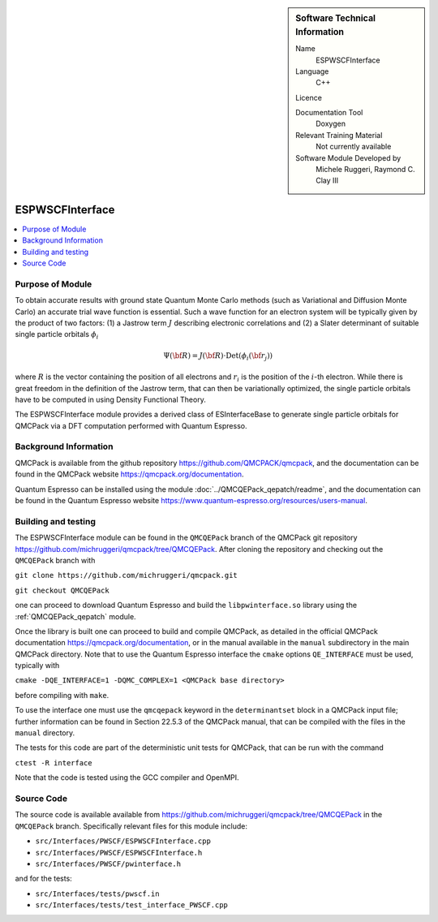 ..  sidebar:: Software Technical Information

  Name
    ESPWSCFInterface

  Language
    C++

  Licence

  Documentation Tool
    Doxygen

  Relevant Training Material
    Not currently available

  Software Module Developed by
    Michele Ruggeri, Raymond C. Clay III

.. _ESPWSCFInterface:

################
ESPWSCFInterface
################

..  contents:: :local:

Purpose of Module
_________________

To obtain accurate results with ground state Quantum Monte Carlo methods (such as Variational and Diffusion Monte Carlo) an accurate trial wave function is essential.
Such a wave function for an electron system will be typically given by the product of two factors: (1) a Jastrow term :math:`J`  describing electronic correlations and (2) a Slater determinant of suitable single particle orbitals :math:`\phi_i`

.. math::

  \Psi({\bf R}) = J({\bf R}) \cdot \text{Det}(\phi_i({\bf r}_j))

where :math:`R` is the vector containing the position of all electrons and :math:`r_i` is the position of the :math:`i`-th electron.
While there is great freedom in the definition of the Jastrow term, that can then be variationally optimized, the single particle orbitals have to be computed in using Density Functional Theory.

The ESPWSCFInterface module provides a derived class of ESInterfaceBase to generate single particle orbitals for QMCPack via a DFT computation performed with Quantum Espresso.

Background Information
______________________

QMCPack is available from the github repository `<https://github.com/QMCPACK/qmcpack>`_,
and the documentation can be found in the QMCPack website `<https://qmcpack.org/documentation>`_.

Quantum Espresso can be installed using the module :doc:`../QMCQEPack_qepatch/readme`, and the documentation
can be found in the Quantum Espresso website `<https://www.quantum-espresso.org/resources/users-manual>`_.

Building and testing
____________________

The ESPWSCFInterface module can be found in the ``QMCQEPack`` branch of the QMCPack git repository 
`<https://github.com/michruggeri/qmcpack/tree/QMCQEPack>`_.
After cloning the repository and checking out the ``QMCQEPack`` branch with

``git clone https://github.com/michruggeri/qmcpack.git``

``git checkout QMCQEPack``

one can proceed to download Quantum Espresso and build the ``libpwinterface.so`` library
using the :ref:`QMCQEPack_qepatch` module.

Once the library is built one can proceed to build and compile  QMCPack, as
detailed in the official QMCPack documentation `<https://qmcpack.org/documentation>`_, or in the manual available
in the ``manual`` subdirectory in the main QMCPack directory. Note that to use the Quantum Espresso interface the 
``cmake`` options ``QE_INTERFACE`` must be used, typically with

``cmake -DQE_INTERFACE=1 -DQMC_COMPLEX=1 <QMCPack base directory>``

before compiling with ``make``.

To use the interface one must use the ``qmcqepack`` keyword in the ``determinantset`` block in a QMCPack input file; further information can be found in Section 22.5.3 of the QMCPack manual, that can be compiled with the files in the ``manual`` directory.

The tests for this code are part of the deterministic unit tests for QMCPack, that can be run with the command

``ctest -R interface``

Note that the code is tested using the GCC compiler and OpenMPI.

Source Code
___________

The source code is available available from `<https://github.com/michruggeri/qmcpack/tree/QMCQEPack>`_ in the ``QMCQEPack`` branch. Specifically relevant files for this module include:

* ``src/Interfaces/PWSCF/ESPWSCFInterface.cpp``
* ``src/Interfaces/PWSCF/ESPWSCFInterface.h``
* ``src/Interfaces/PWSCF/pwinterface.h``

and for the tests:

* ``src/Interfaces/tests/pwscf.in``
* ``src/Interfaces/tests/test_interface_PWSCF.cpp``

.. Here are the URL references used (which is alternative method to the one described above)

.. _ReST: http://www.sphinx-doc.org/en/stable/rest.html
.. _Sphinx: http://www.sphinx-doc.org/en/stable/markup/index.html

